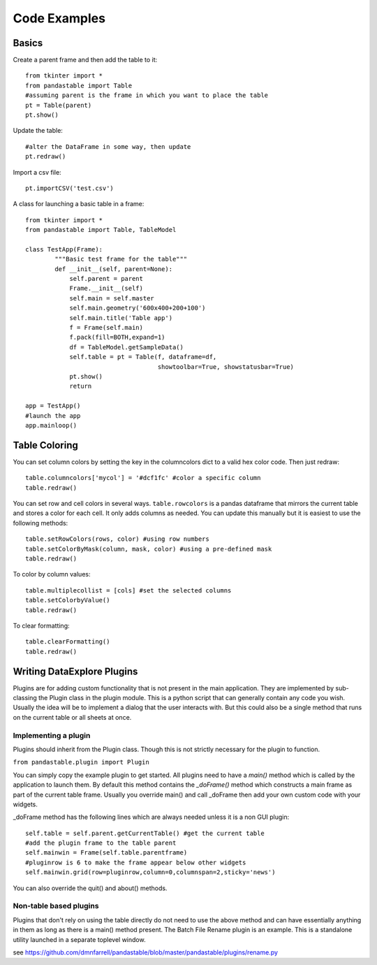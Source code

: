 Code Examples
=============

Basics
------

Create a parent frame and then add the table to it::

	from tkinter import *
	from pandastable import Table
	#assuming parent is the frame in which you want to place the table
	pt = Table(parent)
	pt.show()

Update the table::

	#alter the DataFrame in some way, then update
	pt.redraw()

Import a csv file::

	pt.importCSV('test.csv')

A class for launching a basic table in a frame::

	from tkinter import *
	from pandastable import Table, TableModel

	class TestApp(Frame):
		"""Basic test frame for the table"""
		def __init__(self, parent=None):
		    self.parent = parent
		    Frame.__init__(self)
		    self.main = self.master
		    self.main.geometry('600x400+200+100')
		    self.main.title('Table app')
		    f = Frame(self.main)
		    f.pack(fill=BOTH,expand=1)
		    df = TableModel.getSampleData()
		    self.table = pt = Table(f, dataframe=df,
		                            showtoolbar=True, showstatusbar=True)
		    pt.show()
		    return

	app = TestApp()
	#launch the app
	app.mainloop()

Table Coloring
--------------

You can set column colors by setting the key in the columncolors dict to a valid hex color code. Then just redraw::

	table.columncolors['mycol'] = '#dcf1fc' #color a specific column
	table.redraw()

You can set row and cell colors in several ways. ``table.rowcolors`` is a pandas dataframe that mirrors the current table and stores a color for each cell. It only adds columns as needed. You can update this manually but it is easiest to use the following methods::

	table.setRowColors(rows, color) #using row numbers
	table.setColorByMask(column, mask, color) #using a pre-defined mask
	table.redraw()

To color by column values::

	table.multiplecollist = [cols] #set the selected columns
	table.setColorbyValue()
	table.redraw()

To clear formatting::

	table.clearFormatting()
	table.redraw()

Writing DataExplore Plugins
---------------------------

Plugins are for adding custom functionality that is not present in the main application. They are implemented by sub-classing the Plugin class in the plugin module. This is a python script that can generally contain any code you wish. Usually the idea will be to implement a dialog that the user interacts with. But this could also be a single method that runs on the current table or all sheets at once.

Implementing a plugin
+++++++++++++++++++++

Plugins should inherit from the Plugin class. Though this is not strictly necessary for the plugin to function. 

``from pandastable.plugin import Plugin``

You can simply copy the example plugin to get started.  All plugins need to have a `main()` method which is called by the application to launch them. By default this method contains the `_doFrame()` method which constructs a main frame as part of the current table frame. Usually you override main() and call _doFrame then add your own custom code with your widgets.

_doFrame method has the following lines which are always needed unless it is a non GUI plugin::

	self.table = self.parent.getCurrentTable() #get the current table
	#add the plugin frame to the table parent
	self.mainwin = Frame(self.table.parentframe) 
	#pluginrow is 6 to make the frame appear below other widgets
	self.mainwin.grid(row=pluginrow,column=0,columnspan=2,sticky='news')

You can also override the quit() and about() methods.

Non-table based plugins
+++++++++++++++++++++++

Plugins that don't rely on using the table directly do not need to use the above method and can have essentially anything in them as long as there is a main() method present. The Batch File Rename plugin is an example. This is a standalone utility launched in a separate toplevel window. 

see https://github.com/dmnfarrell/pandastable/blob/master/pandastable/plugins/rename.py




